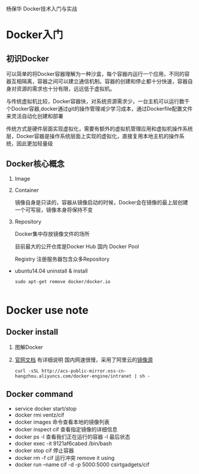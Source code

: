 杨保华 Docker技术入门与实战
* Docker入门
** 初识Docker
   可以简单的将Docker容器理解为一种沙盒，每个容器内运行一个应用，不同的容器互相隔离，容器之间可以建立通信机制。容器的创建和停止都十分快速，容器自身对资源的需求也十分有限，远远低于虚拟机。
   
   与传统虚拟机比较，Docker容器快，对系统资源需求少，一台主机可以运行数千个Docker容器,docker通过git的操作管理减少学习成本，通过Dockerfile配置文件来灵活自动化创建和部署

   传统方式是硬件层面实现虚拟化，需要有额外的虚拟机管理应用和虚拟机操作系统层，Docker容器是操作系统层面上实现的虚拟化，直接复用本地主机的操作系统，因此更加轻量级

   [[http://7xpyfe.com1.z0.glb.clouddn.com/blog/20171018/113219426.png]]
  
** Docker核心概念
   1. Image
   2. Container

      镜像自身是只读的，容器从镜像启动的时候，Docker会在镜像的最上层创建一个可写层，镜像本身将保持不变
   3. Repository

      Docker集中存放镜像文件的场所

      目前最大的公开仓库是Docker Hub 国内 Docker Pool

      Registry 注册服务器包含众多Repository

   - ubuntu14.04 uninstall & install
     #+BEGIN_SRC 
sudo apt-get remove docker/docker.io
     
     #+END_SRC
      
* Docker use note
** Docker install
   1. 图解Docker
      [[http://7xpyfe.com1.z0.glb.clouddn.com/blog/20170607/115341763.png]]
   2. [[https://docs.docker.com/engine/installation/][官网文档]] 有详细说明
      国内网速很慢，采用了阿里云的[[https://yq.aliyun.com/articles/7695][镜像源]]
      : curl -sSL http://acs-public-mirror.oss-cn-hangzhou.aliyuncs.com/docker-engine/intranet | sh -

      [[http://7xpyfe.com1.z0.glb.clouddn.com/blog/20170607/131800763.png]]
   
** Docker command
   - service docker start/stop
   - docker rmi ventz/cif
   - docker images 命令查看本地的镜像列表
   - docker inspect cif 查看指定镜像的详细信息
   - docker ps -l 查看我们正在运行的容器 -l 最后状态  
   - docker exec -it 9121af6cabed /bin/bash
   - docker stop cif 停止容器
   - docker rm -f cif  运行冲突 remove it using
   - docker run --name cif -d -p 5000:5000 csirtgadgets/cif
         
         

     